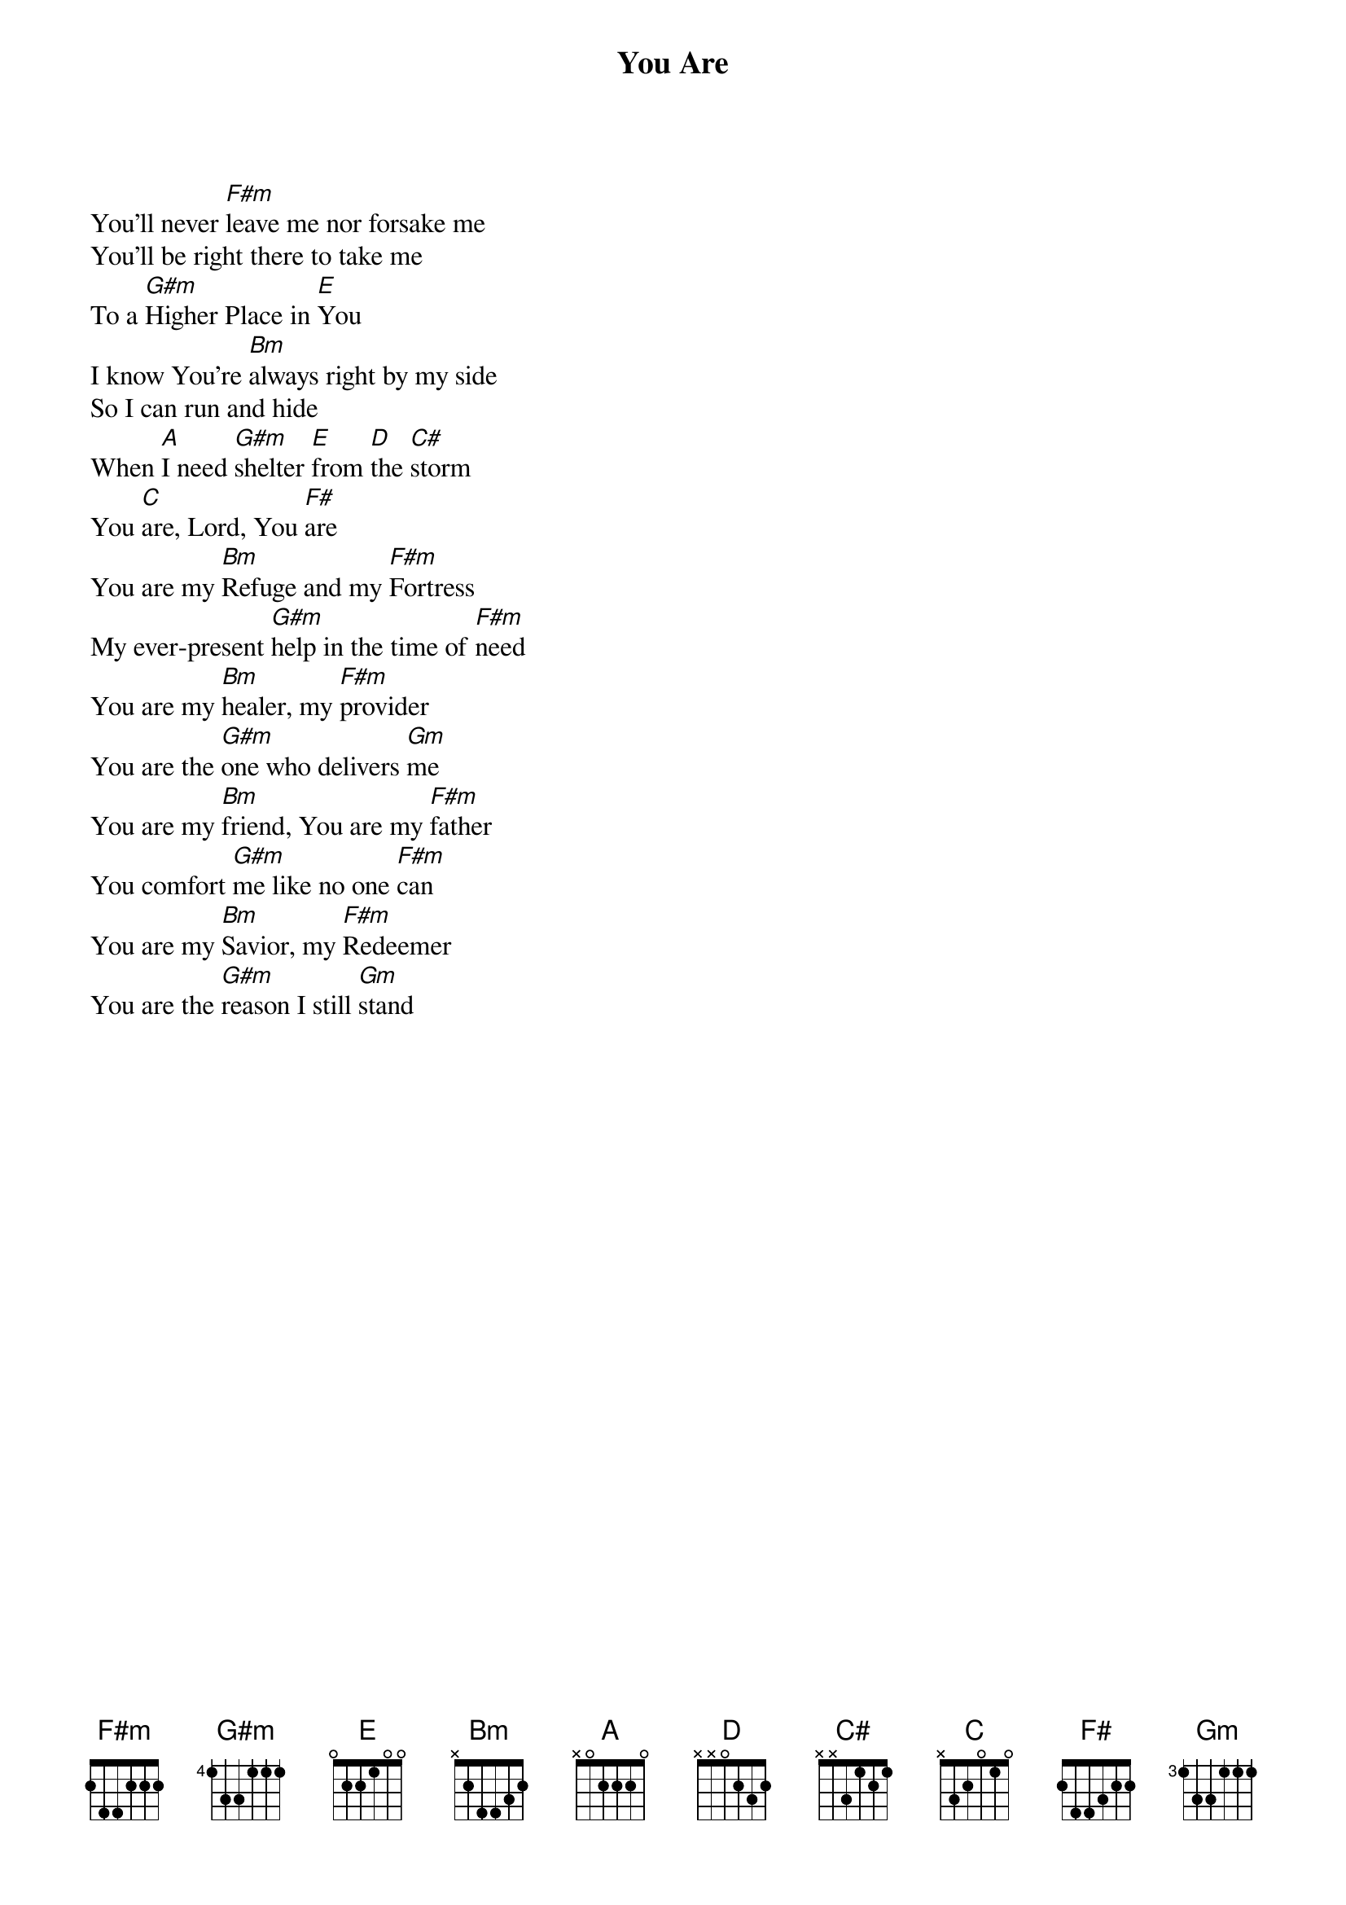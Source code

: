 {title: You Are}
{artist: Life of Faith Rage Band}
{key: Bm}

{start_of_verse}
You'll never [F#m]leave me nor forsake me
You'll be right there to take me
To a [G#m]Higher Place in [E]You
I know You're [Bm]always right by my side
So I can run and hide
When [A]I need [G#m]shelter [E]from [D]the [C#]storm
You [C]are, Lord, You [F#]are
You are my [Bm]Refuge and my [F#m]Fortress
My ever-present [G#m]help in the time of [F#m]need
You are my [Bm]healer, my [F#m]provider
You are the [G#m]one who delivers [Gm]me
You are my [Bm]friend, You are my [F#m]father
You comfort [G#m]me like no one [F#m]can
You are my [Bm]Savior, my [F#m]Redeemer
You are the [G#m]reason I still [Gm]stand
{end_of_verse}
